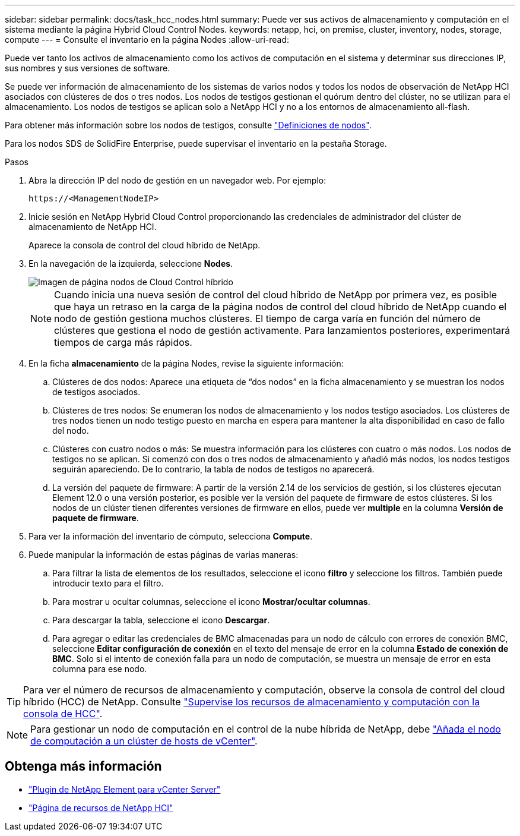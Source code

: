 ---
sidebar: sidebar 
permalink: docs/task_hcc_nodes.html 
summary: Puede ver sus activos de almacenamiento y computación en el sistema mediante la página Hybrid Cloud Control Nodes. 
keywords: netapp, hci, on premise, cluster, inventory, nodes, storage, compute 
---
= Consulte el inventario en la página Nodes
:allow-uri-read: 


[role="lead"]
Puede ver tanto los activos de almacenamiento como los activos de computación en el sistema y determinar sus direcciones IP, sus nombres y sus versiones de software.

Se puede ver información de almacenamiento de los sistemas de varios nodos y todos los nodos de observación de NetApp HCI asociados con clústeres de dos o tres nodos. Los nodos de testigos gestionan el quórum dentro del clúster, no se utilizan para el almacenamiento. Los nodos de testigos se aplican solo a NetApp HCI y no a los entornos de almacenamiento all-flash.

Para obtener más información sobre los nodos de testigos, consulte link:concept_hci_nodes.html["Definiciones de nodos"].

Para los nodos SDS de SolidFire Enterprise, puede supervisar el inventario en la pestaña Storage.

.Pasos
. Abra la dirección IP del nodo de gestión en un navegador web. Por ejemplo:
+
[listing]
----
https://<ManagementNodeIP>
----
. Inicie sesión en NetApp Hybrid Cloud Control proporcionando las credenciales de administrador del clúster de almacenamiento de NetApp HCI.
+
Aparece la consola de control del cloud híbrido de NetApp.

. En la navegación de la izquierda, seleccione *Nodes*.
+
image::hcc_nodes_storage_2nodes.png[Imagen de página nodos de Cloud Control híbrido]

+

NOTE: Cuando inicia una nueva sesión de control del cloud híbrido de NetApp por primera vez, es posible que haya un retraso en la carga de la página nodos de control del cloud híbrido de NetApp cuando el nodo de gestión gestiona muchos clústeres. El tiempo de carga varía en función del número de clústeres que gestiona el nodo de gestión activamente. Para lanzamientos posteriores, experimentará tiempos de carga más rápidos.

. En la ficha *almacenamiento* de la página Nodes, revise la siguiente información:
+
.. Clústeres de dos nodos: Aparece una etiqueta de “dos nodos” en la ficha almacenamiento y se muestran los nodos de testigos asociados.
.. Clústeres de tres nodos: Se enumeran los nodos de almacenamiento y los nodos testigo asociados. Los clústeres de tres nodos tienen un nodo testigo puesto en marcha en espera para mantener la alta disponibilidad en caso de fallo del nodo.
.. Clústeres con cuatro nodos o más: Se muestra información para los clústeres con cuatro o más nodos. Los nodos de testigos no se aplican. Si comenzó con dos o tres nodos de almacenamiento y añadió más nodos, los nodos testigos seguirán apareciendo. De lo contrario, la tabla de nodos de testigos no aparecerá.
.. La versión del paquete de firmware: A partir de la versión 2.14 de los servicios de gestión, si los clústeres ejecutan Element 12.0 o una versión posterior, es posible ver la versión del paquete de firmware de estos clústeres. Si los nodos de un clúster tienen diferentes versiones de firmware en ellos, puede ver *multiple* en la columna *Versión de paquete de firmware*.


. Para ver la información del inventario de cómputo, selecciona *Compute*.
. Puede manipular la información de estas páginas de varias maneras:
+
.. Para filtrar la lista de elementos de los resultados, seleccione el icono *filtro* y seleccione los filtros. También puede introducir texto para el filtro.
.. Para mostrar u ocultar columnas, seleccione el icono *Mostrar/ocultar columnas*.
.. Para descargar la tabla, seleccione el icono *Descargar*.
.. Para agregar o editar las credenciales de BMC almacenadas para un nodo de cálculo con errores de conexión BMC, seleccione *Editar configuración de conexión* en el texto del mensaje de error en la columna *Estado de conexión de BMC*. Solo si el intento de conexión falla para un nodo de computación, se muestra un mensaje de error en esta columna para ese nodo.





TIP: Para ver el número de recursos de almacenamiento y computación, observe la consola de control del cloud híbrido (HCC) de NetApp. Consulte link:task_hcc_dashboard.html["Supervise los recursos de almacenamiento y computación con la consola de HCC"].


NOTE: Para gestionar un nodo de computación en el control de la nube híbrida de NetApp, debe https://kb.netapp.com/Advice_and_Troubleshooting/Data_Storage_Software/Management_services_for_Element_Software_and_NetApp_HCI/How_to_set_up_compute_node_management_in_NetApp_Hybrid_Cloud_Control["Añada el nodo de computación a un clúster de hosts de vCenter"^].

[discrete]
== Obtenga más información

* https://docs.netapp.com/us-en/vcp/index.html["Plugin de NetApp Element para vCenter Server"^]
* https://www.netapp.com/hybrid-cloud/hci-documentation/["Página de recursos de NetApp HCI"^]

